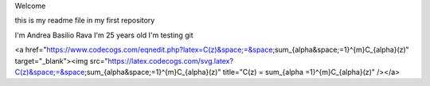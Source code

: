 Welcome

this is my readme file in my first repository

I'm Andrea Basilio Rava
I'm 25 years old
I'm testing git

<a href="https://www.codecogs.com/eqnedit.php?latex=C(z)&space;=&space;\sum_{\alpha&space;=1}^{m}C_{\alpha}(z)" target="_blank"><img src="https://latex.codecogs.com/svg.latex?C(z)&space;=&space;\sum_{\alpha&space;=1}^{m}C_{\alpha}(z)" title="C(z) = \sum_{\alpha =1}^{m}C_{\alpha}(z)" /></a>
